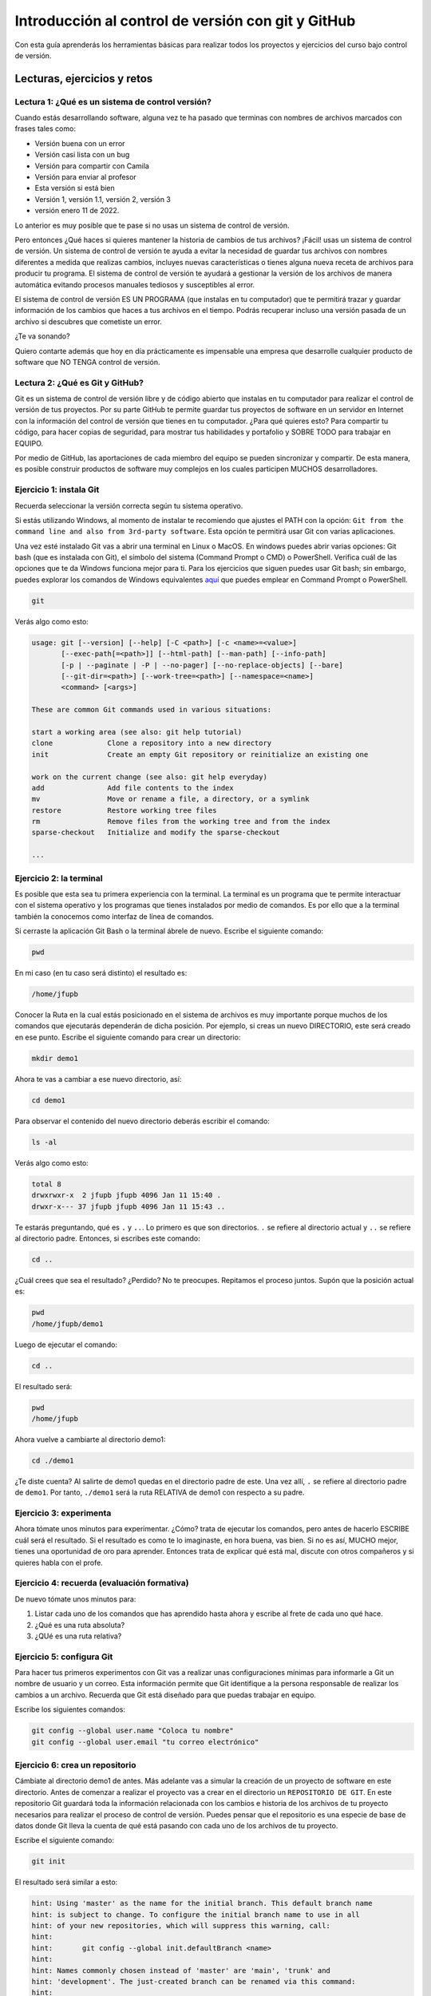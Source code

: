 Introducción al control de versión con git y GitHub
====================================================

Con esta guía aprenderás los herramientas básicas para realizar 
todos los proyectos y ejercicios del curso bajo control de versión.

Lecturas, ejercicios y retos
---------------------------------

Lectura 1: ¿Qué es un sistema de control versión?
^^^^^^^^^^^^^^^^^^^^^^^^^^^^^^^^^^^^^^^^^^^^^^^^^^^^

Cuando estás desarrollando software, alguna vez te ha pasado que terminas 
con nombres de archivos marcados con frases tales como:

* Versión buena con un error
* Versión casi lista con un bug
* Versión para compartir con Camila
* Versión para enviar al profesor
* Esta versión si está bien
* Versión 1, versión 1.1, versión 2, versión 3
* versión enero 11 de 2022.
  
Lo anterior es muy posible que te pase si no usas un sistema de control 
de versión. 

Pero entonces ¿Qué haces si quieres mantener la historia de cambios de tus 
archivos? ¡Fácil! usas un sistema de control de versión. Un sistema de control 
de versión te ayuda a evitar la necesidad de guardar tus archivos con nombres 
diferentes a medida que realizas cambios, incluyes nuevas características 
o tienes alguna nueva receta de archivos para producir tu programa. El sistema 
de control de versión te ayudará a gestionar la versión de los archivos 
de manera automática evitando procesos manuales tediosos y susceptibles al error.

El sistema de control de versión ES UN PROGRAMA (que instalas en tu computador)
que te permitirá trazar y guardar información de los cambios que haces a tus 
archivos en el tiempo. Podrás recuperar incluso una versión pasada de un archivo si 
descubres que cometiste un error. 

¿Te va sonando?

Quiero contarte además que hoy en día prácticamente es impensable una 
empresa que desarrolle cualquier producto de software que NO TENGA control 
de versión.

Lectura 2: ¿Qué es Git y GitHub?
^^^^^^^^^^^^^^^^^^^^^^^^^^^^^^^^^^^

Git es un sistema de control de versión libre y de código abierto que instalas 
en tu computador para realizar el control de versión de tus proyectos. 
Por su parte GitHub te permite guardar tus proyectos de software en un servidor 
en Internet con la información del control de versión que tienes en tu computador. 
¿Para qué quieres esto? Para compartir tu código, para hacer copias de seguridad, 
para mostrar tus habilidades y portafolio y SOBRE TODO para trabajar en EQUIPO. 

Por medio de GitHub, las aportaciones de cada miembro del equipo se pueden 
sincronizar y compartir. De esta manera, es posible construir productos de software 
muy complejos en los cuales participen MUCHOS desarrolladores.

Ejercicio 1: instala Git
^^^^^^^^^^^^^^^^^^^^^^^^^^^

Recuerda seleccionar la versión correcta según tu sistema operativo.

Si estás utilizando Windows, al momento de instalar te recomiendo que ajustes 
el PATH con la opción: ``Git from the command line and also from 3rd-party software``.
Esta opción te permitirá usar Git con varias aplicaciones.

Una vez esté instalado Git vas a abrir una terminal en Linux o MacOS. En windows 
puedes abrir varias opciones: Git bash (que es instalada con Git), 
el símbolo del sistema (Command Prompt o CMD) o PowerShell. Verifica 
cuál de las opciones que te da Windows funciona mejor para ti. Para los ejercicios 
que siguen puedes usar Git bash; sin embargo, puedes explorar los comandos de 
Windows equivalentes `aquí <https://www.lemoda.net/windows/windows2unix/windows2unix.html>`__ 
que puedes emplear en Command Prompt o PowerShell. 

.. code-block:: bash

    git

Verás algo como esto:

.. code-block:: bash

    usage: git [--version] [--help] [-C <path>] [-c <name>=<value>]
           [--exec-path[=<path>]] [--html-path] [--man-path] [--info-path]
           [-p | --paginate | -P | --no-pager] [--no-replace-objects] [--bare]
           [--git-dir=<path>] [--work-tree=<path>] [--namespace=<name>]
           <command> [<args>]

    These are common Git commands used in various situations:

    start a working area (see also: git help tutorial)
    clone             Clone a repository into a new directory
    init              Create an empty Git repository or reinitialize an existing one

    work on the current change (see also: git help everyday)
    add               Add file contents to the index
    mv                Move or rename a file, a directory, or a symlink
    restore           Restore working tree files
    rm                Remove files from the working tree and from the index
    sparse-checkout   Initialize and modify the sparse-checkout

    ...

Ejercicio 2: la terminal
^^^^^^^^^^^^^^^^^^^^^^^^^

Es posible que esta sea tu primera experiencia con la terminal. La terminal 
es un programa que te permite interactuar con el sistema operativo y los programas 
que tienes instalados por medio de comandos. Es por ello que a la terminal 
también la conocemos como interfaz de línea de comandos.

Si cerraste la aplicación Git Bash o la terminal ábrele de nuevo. Escribe el 
siguiente comando:

.. code-block:: bash

    pwd

En mi caso (en tu caso será distinto) el resultado es:

.. code-block:: bash 

    /home/jfupb

Conocer la Ruta en la cual estás posicionado en el sistema de archivos es muy 
importante porque muchos de los comandos que ejecutarás dependerán de dicha posición. 
Por ejemplo, si creas un nuevo DIRECTORIO, este será creado en 
ese punto. Escribe el siguiente comando para crear un directorio:

.. code-block:: bash 

    mkdir demo1

Ahora te vas a cambiar a ese nuevo directorio, así:

.. code-block:: bash 

    cd demo1

Para observar el contenido del nuevo directorio deberás escribir el comando:

.. code-block:: bash

    ls -al 

Verás algo como esto:

.. code-block::

    total 8
    drwxrwxr-x  2 jfupb jfupb 4096 Jan 11 15:40 .
    drwxr-x--- 37 jfupb jfupb 4096 Jan 11 15:43 ..

Te estarás preguntando, qué es ``.`` y ``..``. Lo primero es que son directorios. ``.``
se refiere al directorio actual y ``..`` se refiere al directorio padre. Entonces, si 
escribes este comando:

.. code-block:: bash 

    cd ..

¿Cuál crees que sea el resultado? ¿Perdido? No te preocupes. Repitamos el proceso juntos. 
Supón que la posición actual es:

.. code-block:: bash 

    pwd
    /home/jfupb/demo1

Luego de ejecutar el comando:

.. code-block:: bash 

    cd ..

El resultado será:

.. code-block:: bash 

    pwd
    /home/jfupb

Ahora vuelve a cambiarte al directorio demo1:

.. code-block:: bash 

    cd ./demo1

¿Te diste cuenta? Al salirte de demo1 quedas en el directorio padre de este. Una 
vez allí, ``.`` se refiere al directorio padre de ``demo1``. 
Por tanto, ``./demo1`` será la ruta RELATIVA de demo1 con respecto a su padre. 

Ejercicio 3: experimenta
^^^^^^^^^^^^^^^^^^^^^^^^^

Ahora tómate unos minutos para experimentar. ¿Cómo? trata de ejecutar los comandos, 
pero antes de hacerlo ESCRIBE cuál será el resultado. Si el resultado es como 
te lo imaginaste, en hora buena, vas bien. Si no es así, MUCHO mejor, tienes una 
oportunidad de oro para aprender. Entonces trata de explicar qué está mal, discute 
con otros compañeros y si quieres habla con el profe.

Ejercicio 4: recuerda (evaluación formativa)
^^^^^^^^^^^^^^^^^^^^^^^^^^^^^^^^^^^^^^^^^^^^^

De nuevo tómate unos minutos para:

#. Listar cada uno de los comandos que has aprendido hasta ahora y escribe al 
   frete de cada uno qué hace.
#. ¿Qué es una ruta absoluta?
#. ¿QUé es una ruta relativa?

Ejercicio 5: configura Git
^^^^^^^^^^^^^^^^^^^^^^^^^^^^^^^^^^^^^^^

Para hacer tus primeros experimentos con Git vas a realizar unas configuraciones 
mínimas para informarle a Git un nombre de usuario y un correo. Esta información
permite que Git identifique a la persona responsable de realizar los cambios 
a un archivo. Recuerda que Git está diseñado para que puedas trabajar en equipo.

Escribe los siguientes comandos:

.. code-block:: bash 

    git config --global user.name "Coloca tu nombre"
    git config --global user.email "tu correo electrónico"


Ejercicio 6: crea un repositorio
^^^^^^^^^^^^^^^^^^^^^^^^^^^^^^^^^^^^^^^

Cámbiate al directorio demo1 de antes. Más adelante vas a simular la creación 
de un proyecto de software en este directorio. Antes de comenzar a realizar 
el proyecto vas a crear en el directorio un ``REPOSITORIO DE GIT``. 
En este repositorio Git guardará toda la información relacionada con los cambios e historia 
de los archivos de tu proyecto necesarios para realizar el proceso 
de control de versión. Puedes pensar que el repositorio es una especie de base de 
datos donde Git lleva la cuenta de qué está pasando con cada uno de los archivos 
de tu proyecto.

Escribe el siguiente comando:

.. code-block:: bash

    git init

El resultado será similar a esto:

.. code-block:: bash

    hint: Using 'master' as the name for the initial branch. This default branch name
    hint: is subject to change. To configure the initial branch name to use in all
    hint: of your new repositories, which will suppress this warning, call:
    hint: 
    hint: 	git config --global init.defaultBranch <name>
    hint: 
    hint: Names commonly chosen instead of 'master' are 'main', 'trunk' and
    hint: 'development'. The just-created branch can be renamed via this command:
    hint: 
    hint: 	git branch -m <name>
    Initialized empty Git repository in /home/jfupb/demo1/.git/

Ahora observa el contenido del directorio:

.. code-block:: bash

    ls -al
    total 12
    drwxrwxr-x  3 jfupb jfupb 4096 Jan 11 17:14 .
    drwxr-x--- 37 jfupb jfupb 4096 Jan 11 17:15 ..
    drwxrwxr-x  7 jfupb jfupb 4096 Jan 11 17:14 .git

Se creará una carpeta oculta ``.git``. Si quieres ver esta carpeta en el modo
gráfico de tu sistema operativo, por ejemplo Windows Explorer en Windows, debes 
habilitar la posibilidad de ver archivos y directorio ocultos. Busca en Internet 
cómo hacer eso en tu sistema operativo.

Ejercicio 7: para pensar
^^^^^^^^^^^^^^^^^^^^^^^^^^^^^^^^^^^^^^^

¿Qué crees qué pase si borras el directorio ``.git`` en relación con el historial
de cambios de tus archivos?

Ejercicio 8: reconocer el estado del repositorio 
^^^^^^^^^^^^^^^^^^^^^^^^^^^^^^^^^^^^^^^^^^^^^^^^^^

Ahora ejecuta el siguiente comando:

.. code-block:: bash 

    git status

Verás algo así:

.. code-block:: bash 

    On branch master

    No commits yet

    nothing to commit (create/copy files and use "git add" to track)

El resultado por ahora es muy interesante. Verás que estás trabajando en la 
rama (branch) master. Las ramas son una característica MUY útil de git. Como 
su nombre indica te puedes ir por las ramas. Te lo explico con una historia. 
Supón que estás trabajando en tu proyecto y se te ocurre una idea, algo nuevo 
para implementar; sin embargo, no quieres dañar tu proyecto principal. Entonces 
lo que haces es que te creas una rama que tomará como punto de partida el estado 
actual de tu proyecto. En esa nueva rama realizas los ensayos que quieras. Si 
al final no te gusta el resultado simplemente destruyes la rama y tu proyecto 
seguirá como lo habías dejado antes de crear la rama. Pero si el resultado te gusta 
entonces podrás hacer un MERGE e incorporar las ideas de la nueva rama a la rama 
inicial. Más adelante te propondré algunos ejercicios para que practiques lo anterior.

Ahora observa el mensaje ``No commits yet``. Este mensaje quiere decir que aún no has guardado 
nada en el repositorio. Finalmente, ``nothing to commit`` te está diciendo que no 
hay nada para guardar en el repositorio porque no has hecho nada hasta ahora; sin embargo,
observa que git te da pistas de lo que puedes hacer: ``(create/copy files and use "git add" to track)``. 
Te propone usar el comando ``git add``. Con este comando le puedes decir a Git  
qué archivos quieres observar o hacerles ``TRACK``. Es lógico, ¿Cierto? No siempre 
quieres mantener la historia de todos los archivos o simplemente algunos archivos 
son generados en procesos de compilación de código fuente a código ejecutable. En 
esos casos solo vas a querer mantener bajo control de versión los archivos de código fuente.

Ejercicio 9: adicionar un archivo al repositorio 
^^^^^^^^^^^^^^^^^^^^^^^^^^^^^^^^^^^^^^^^^^^^^^^^^^

Para hacer las cosas más simples por el momento vas a simular 
la creación de un proyecto de software usando archivos de texto 
simples.

Crea un archivo de texto así:

.. code-block:: bash 

    touch f1.txt 

Luego de este comando deberías tener el directorio demo1 así:

.. code-block:: bash 

    ls -al

    total 12
    drwxrwxr-x  3 jfupb jfupb 4096 Jan 12 15:52 .
    drwxr-x--- 22 jfupb jfupb 4096 Jan 12 15:52 ..
    -rw-rw-r--  1 jfupb jfupb    0 Jan 12 15:52 f1.txt
    drwxrwxr-x  7 jfupb jfupb 4096 Jan 12 15:32 .git

Ahora ejecuta el comando:

..  code-block:: bash 

    git status

Verás esto:

.. code-block:: bash 

    On branch master

    No commits yet

    Untracked files:
    (use "git add <file>..." to include in what will be committed)
        f1.txt

    nothing added to commit but untracked files present (use "git add" to track)

Nota entonces que ya tienes en el directorio tu primer archivo, pero aún no 
le has pedido a Git que te haga ``tracking`` de ese archivo. Entonces ejecuta el 
comando:

.. code-block:: bash 

    git add f1.txt 

Y de nuevo observa el estado del repositorio:

.. code-block:: bash 

    git status

    On branch master

    No commits yet

    Changes to be committed:
    (use "git rm --cached <file>..." to unstage)
        new file:   f1.txt

Te explico con una metáfora lo que está pasando. Imagina que Git 
le toma fotos al estado de tu proyecto cada que se lo solicitas; sin embargo, 
antes de tomar la foto tienes que decirle a Git (``con add``) a qué archivos 
le tomarás la foto. Todos los archivos que serán tenidos en cuenta para la 
próxima foto se ubican en zona lógica denominada el STAGE. Mira el mensaje 
``(use "git rm --cached <file>..." to unstage)``. Observa que Git te está diciendo
que f1.txt ya está listo para la foto, pero si quieres sacarlo de la foto puedes 
ejecutar el comando sugerido. Prueba sacar de la foto a f1.txt:

.. code-block:: bash 

    git rm --cached f1.txt

Mira el estado del repositorio:

.. code-block:: bash 

    git status
    On branch master

    No commits yet

    Untracked files:
    (use "git add <file>..." to include in what will be committed)
        f1.txt

    nothing added to commit but untracked files present (use "git add" to track)

¿Te das cuenta? Hemos sacado de la foto (DEL STAGE) a f1.txt. Volvamos a invitar 
a f1.txt a la foto:

.. code-block:: bash 

    git add f1.txt 

Ahora ``TOMA LA FOTO``:

.. code-block:: bash 

    git commit -m "adicionamos f1.txt al repositorio"

Consulta el estado del repositorio:

.. code-block:: bash 

    On branch master
    nothing to commit, working tree clean

Puedes ver que Git está observando todo lo que pasa en el directorio de tu 
proyecto. Por ahora Git sabe que no has hecho nada más, por eso te dice 
``nothing to commit, working tree clean``.

Lo último que te voy a pedir que hagas con este ejercicio es que le preguntes 
a Git qué fotos (``COMMITS``) se han tomado en el repositorio:

.. code-block:: bash 

    git log 

El resultado es:

.. code-block:: bash 

    commit c14b43cde2ebac63a56377ba1f6faa67316d48ff (HEAD -> master)
    Author: jfupb <juanf.franco@upb.edu.co>
    Date:   Wed Jan 12 16:10:17 2022 -0500

        adicionamos f1.txt al repositorio
    (END)

Nota que el commit está identificado con el hash ``c14b43cde2ebac63a56377ba1f6faa67316d48ff``, 
el autor, correo, fecha, hora y la descripción del commit.

Ejercicio 10: retos 
^^^^^^^^^^^^^^^^^^^^^

Para un momento. Repasa los ejercicios anteriores, actualiza tu lista 
de comandos con la explicación de qué hacen. Una vez estés en este punto 
realiza los siguientes retos:

#. Crea un nuevo commit con el archivo f2.txt
#. Crea un nuevo commit que incluya los archivos f3.txt y f4.txt

NOTA: no olvides escribir ``git status`` entre cada comando que ejecutes 
para que puedas ir leyendo qué va ocurriendo con el repositorio.

Al finalizar este ejercicio deberías ver algo así:

.. code-block:: bash 

    git log 

    commit 7ec66fb9215999518fe5907c8c1360036906476e (HEAD -> master)
    Author: jfupb <juanf.franco@upb.edu.co>
    Date:   Wed Jan 12 17:19:14 2022 -0500

        Add f3.txt and f4.txt

    commit 11950128c3d3dc6cc7b3cfda7a3e5a8ed566c235
    Author: jfupb <juanf.franco@upb.edu.co>
    Date:   Wed Jan 12 17:16:59 2022 -0500

        add f2.txt

    commit c14b43cde2ebac63a56377ba1f6faa67316d48ff
    Author: jfupb <juanf.franco@upb.edu.co>
    Date:   Wed Jan 12 16:10:17 2022 -0500

        adicionamos f1.txt al repositorio
    (END)


    git status  

    On branch master
    nothing to commit, working tree clean

Ejercicio 11: modificar el contenido de un archivo 
^^^^^^^^^^^^^^^^^^^^^^^^^^^^^^^^^^^^^^^^^^^^^^^^^^^

Modifica el contenido del archivo f1.txt añadiendo tres líneas de texto 
(escribe lo que tu corazón te dicte). Salva el archivo.

Al verificar el estado del repositorio verás:

.. code-block:: bash 

    git status

    On branch master
    Changes not staged for commit:
    (use "git add <file>..." to update what will be committed)
    (use "git restore <file>..." to discard changes in working directory)
        modified:   f1.txt

    no changes added to commit (use "git add" and/or "git commit -a")

¿Ves la diferencia con respecto al momento en el que creaste el archivo? Déjame recordarte 
el mensaje:

.. code-block:: bash 

    On branch master

    No commits yet

    Untracked files:
    (use "git add <file>..." to include in what will be committed)
        f1.txt

    nothing added to commit but untracked files present (use "git add" to track)

Nota que al crear el archivo, Git te dice que no le está haciendo seguimiento (untracked); 
sin embargo, una vez está creado el archivo y lo modificas, Git te dice 
``Changes not staged for commit``. 

En este caso, Git le hace tracking a tu archivo, pero tu no has decidido pasar el 
archivo a STAGE para poderle tomar la foto con los cambios que tiene ahora. 
¿Cómo lo haces? Mira que en el mensaje Git te dice: ``git add f1.txt``. Nota que Git 
también te dice que puedes descartar los cambios en el archivo con 
``git restore f1.txt``. ¿Por qué no haces la prueba?

Escribe:

.. code-block:: bash 

    git restore f1.txt

Luego para ver en la terminal el contenido del archivo:

.. code-block:: bash

    cat f1.txt

¿Ya no hay nada, cierto? Mira el estado del repositorio:

.. code-block:: bash 

    git status

    On branch master
    nothing to commit, working tree clean

Vuelve a modificar f1.txt, pero esta vez si guardarás los cambios 
en el repositorio. Recuerda los pasos:

#. Cambias el archivo
#. Verifica el estado del repositorio (status)
#. Adiciona los cambios en el STAGE (add) 
#. Toma la foto (commit)
#. Verifica de nuevo el estado del repositorio (status)
#. Verifica el historial del repositorio (log)

Te debe quedar algo así:

.. code-block:: bash 

    commit 3c8fee79d84b5e1bee87eebd67d06db821168951 (HEAD -> master)
    Author: jfupb <juanf.franco@upb.edu.co>
    Date:   Thu Jan 13 08:15:26 2022 -0500

        update f1.txt

    commit 7ec66fb9215999518fe5907c8c1360036906476e
    Author: jfupb <juanf.franco@upb.edu.co>
    Date:   Wed Jan 12 17:19:14 2022 -0500

        Add f3.txt and f4.txt

    commit 11950128c3d3dc6cc7b3cfda7a3e5a8ed566c235
    Author: jfupb <juanf.franco@upb.edu.co>
    Date:   Wed Jan 12 17:16:59 2022 -0500

        add f2.txt

    commit c14b43cde2ebac63a56377ba1f6faa67316d48ff
    Author: jfupb <juanf.franco@upb.edu.co>
    Date:   Wed Jan 12 16:10:17 2022 -0500

        adicionamos f1.txt al repositorio


Ejercicio 12: ¿Y si ya tienes un proyecto creado? 
^^^^^^^^^^^^^^^^^^^^^^^^^^^^^^^^^^^^^^^^^^^^^^^^^^^

Supón que ya tienes un proyecto creado o justo acabas de crear un 
proyecto y quieres iniciar desde ese punto el control de versión.

Vamos a simular esta situación. Abre la terminal. Si la tenías abierta 
cámbiate al directorio padre de demo1. Crea lo que te mostraré ahora:

.. code-block:: bash 

    ./demo2
    ├── f1.txt
    ├── f2.txt
    └── f3.txt

Adiciona algunas líneas de texto a cada archivo. Piensa entonces 
que esto que acabas de hacer es el resultado de la reciente creación 
de un proyecto de software, pero aún sin control de versión.

Para adicionar control de versión al proyecto:

#. Cámbiate al directorio ``demo2`` (cd)
#. Inicia un nuevo repositorio (init)
#. Verifica el estado del repositorio (status)

El resultado esperado es este:

.. code-block:: bash 

    On branch master

    No commits yet

    Untracked files:
    (use "git add <file>..." to include in what will be committed)
        f1.txt
        f2.txt
        f3.txt

    nothing added to commit but untracked files present (use "git add" to track)

¿Te parece familiar lo que ves? Ahora solo es que le digas a Git que haga 
tracking a los archivos que quieras. Para este ejercicio dile que todos los archivos.

.. code-block:: bash 

    git add .

Y el resultado cuando verifiques el estado del repositorio (status) será:

.. code-block:: bash 

    On branch master

    No commits yet

    Changes to be committed:
    (use "git rm --cached <file>..." to unstage)
        new file:   f1.txt
        new file:   f2.txt
        new file:   f3.txt

Entonces recuerda. Lo que acabas de hacer es decirle a Git que haga tracking a 
f1.txt, f2.txt y f3.txt. Además acabas de preparar en el STAGE los archivos 
que entrarán en la foto (commit). Realiza el commit y verifica el estado.

Si verificas el historial en este punto, verás que acabas de iniciar el control 
de versión.

.. code-block:: bash 

    commit 6c2e0fc824981b406c68dccc9ef34ad86f9ea8e4 (HEAD -> master)
    Author: jfupb <juanf.franco@upb.edu.co>
    Date:   Thu Jan 13 09:11:27 2022 -0500

        init repo

Ejercicio 13: configura GitHub
^^^^^^^^^^^^^^^^^^^^^^^^^^^^^^^^^^^^^^^^^^^^^^^^^^

Ahora te pediré que compartas el repositorio local ``demo2`` con el mundo. 
Para hacerlo necesitarás usar GitHub.

#. Crea una cuenta en GitHub o usa la que ya tienes.
#. Descarga e instala la `GitHub cli <https://cli.github.com/>`__ de GitHub 
   `aquí <https://github.com/cli/cli#installation>`__. Recuerda seleccionar 
   la opción adecuada según tu sistema operativo y plataforma de hardware.
#. Abre una terminal y ejecuta el comando:

   .. code-block:: bash 

       gh auth login

   El comando anterior te permitirá autorizar el acceso de tu computador 
   a tu cuenta en GitHub por medio de un proceso interactivo entre la terminal 
   y el browser.

Ejercicio 14: comparte tu trabajo usando GitHub
^^^^^^^^^^^^^^^^^^^^^^^^^^^^^^^^^^^^^^^^^^^^^^^^^^

Abre la terminal y cámbiate al directorio demo2. Ejecuta el siguiente comando:

.. code-block:: bash 

    gh repo create demo2 --public --source=. --push --remote=upstream

``gh repo create demo2`` te permiten crear el repositorio remoto demo2 en 
GitHub. ``--public`` hace que el repositorio sea público y lo puedas compartir 
con cualquier persona. ``--source=.`` especifica en dónde está el 
repositorio. ``--push`` permite enviar todos los commits locales al repositorio 
remoto. Finalmente, ``--remote=upstream`` permite asignarle un nombre corto 
al servidor remoto, en este caso upstream.

Ingresa al sitio: https://github.com/TU_USUARIO/demo2 para observar tu repositorio 
en GitHub. NO OLVIDES modificar la cadena ``TU_USUARIO`` con tu nombre de usuario 
en GitHub.

Ejercicio 15: actualiza tu repositorio remoto
^^^^^^^^^^^^^^^^^^^^^^^^^^^^^^^^^^^^^^^^^^^^^^^^^^

Realiza los siguientes pasos:

#. Modifica f1.txt
#. Realiza un commit con los cambios

Verifica el estado del repositorio:

.. code-block:: bash 

    git status

    On branch master
    Your branch is ahead of 'upstream/master' by 1 commit.
    (use "git push" to publish your local commits)

    nothing to commit, working tree clean

Observa el mensaje ``Your branch is ahead of 'upstream/master' by 1 commit.`` 
Git detecta que tu repositorio local está adelantado un commit con respecto 
al repositorio remoto. Observa que el propio Git te dice cómo actualizar 
el repositorio remoto:

.. code-block:: bash 

    git push 

Vuelve el verificar el estado:

.. code-block:: bash 

    git status

    On branch master
    Your branch is up to date with 'upstream/master'.

    nothing to commit, working tree clean

Y finalmente el historial:

.. code-block:: bash 

    commit 74f273a64864279df506e95ba496dc2a521cb876 (HEAD -> master, upstream/master)
    Author: jfupb <juanf.franco@upb.edu.co>
    Date:   Thu Jan 13 11:31:50 2022 -0500

        add LINEA 14 to test my remote

    commit 6c2e0fc824981b406c68dccc9ef34ad86f9ea8e4
    Author: jfupb <juanf.franco@upb.edu.co>
    Date:   Thu Jan 13 09:11:27 2022 -0500

        init repo

Mira el texto ``(HEAD -> master, upstream/master)``. Indica que tu repositorio 
local y remoto apuntan al mismo commit.

Ejercicio 16: repasa (evaluación formativa)
^^^^^^^^^^^^^^^^^^^^^^^^^^^^^^^^^^^^^^^^^^^^^^^^^^

En este punto te pediré que descanses un momento. En este 
ejercicio vas a repasar el material que has trabajo. Te pediré 
que hagas lo siguiente:

#. Crea un directorio llamado demo3.
#. Inicia un repositorio allí.
#. Crea unos cuantos archivos.
#. Dile a Git que haga tracking de esos archivos.
#. Realiza un primer commit.
#. Crea un repositorio remoto en GitHub que esté sincronizado con 
   tu repositorio local. No olvides comprobar su creación.
#. Modifica los archivos creados.
#. Realiza un par de commits más.
#. Sincroniza los cambios con el repositorio remoto.

